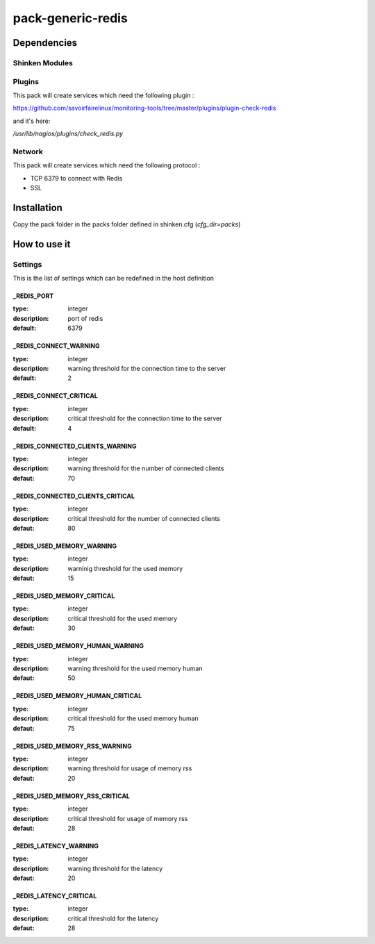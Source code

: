 pack-generic-redis
==================

Dependencies
************

Shinken Modules
~~~~~~~~~~~~~~~

Plugins
~~~~~~~

This pack will create services which need the following plugin :

https://github.com/savoirfairelinux/monitoring-tools/tree/master/plugins/plugin-check-redis

and it's here:

`/usr/lib/nagios/plugins/check_redis.py`

Network
~~~~~~~

This pack will create services which need the following protocol :

* TCP 6379 to connect with Redis
* SSL

Installation
************

Copy the pack folder in the packs folder defined in shinken.cfg (`cfg_dir=packs`)

How to use it
*************

Settings
~~~~~~~~

This is the list of settings which can be redefined in the host definition

_REDIS_PORT
-----------

:type:              integer
:description:       port of redis
:default:           6379

_REDIS_CONNECT_WARNING
----------------------

:type:              integer
:description:       warning threshold for the connection time to the server
:default:           2

_REDIS_CONNECT_CRITICAL
-----------------------

:type:              integer
:description:       critical threshold for the connection time to the server
:default:           4

_REDIS_CONNECTED_CLIENTS_WARNING
--------------------------------

:type:              integer
:description:       warning threshold for the number of connected clients
:defaut:            70

_REDIS_CONNECTED_CLIENTS_CRITICAL
---------------------------------

:type:              integer
:description:       critical threshold for the number of connected clients
:defaut:            80

_REDIS_USED_MEMORY_WARNING
--------------------------

:type:              integer
:description:       warninig threshold for the used memory
:defaut:            15

_REDIS_USED_MEMORY_CRITICAL
---------------------------

:type:              integer
:description:       critical threshold for the used memory
:defaut:            30

_REDIS_USED_MEMORY_HUMAN_WARNING
--------------------------------

:type:              integer
:description:       warning threshold for the used memory human
:defaut:            50

_REDIS_USED_MEMORY_HUMAN_CRITICAL
---------------------------------

:type:              integer
:description:       critical threshold for the used memory human
:defaut:            75

_REDIS_USED_MEMORY_RSS_WARNING
------------------------------

:type:              integer
:description:       warning threshold for usage of memory rss
:defaut:            20

_REDIS_USED_MEMORY_RSS_CRITICAL
-------------------------------

:type:              integer
:description:       critical threshold for usage of memory rss
:defaut:            28

_REDIS_LATENCY_WARNING
----------------------

:type:              integer
:description:       warning threshold for the latency
:defaut:            20

_REDIS_LATENCY_CRITICAL
-----------------------

:type:              integer
:description:       critical threshold for the latency
:defaut:            28


